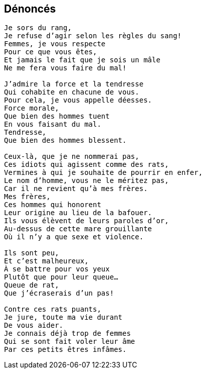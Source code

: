 == Dénoncés

[verse]
____
Je sors du rang,
Je refuse d'agir selon les règles du sang!
Femmes, je vous respecte
Pour ce que vous êtes,
Et jamais le fait que je sois un mâle
Ne me fera vous faire du mal!

J'admire la force et la tendresse
Qui cohabite en chacune de vous.
Pour cela, je vous appelle déesses.
Force morale,
Que bien des hommes tuent
En vous faisant du mal.
Tendresse,
Que bien des hommes blessent.

Ceux-là, que je ne nommerai pas,
Ces idiots qui agissent comme des rats,
Vermines à qui je souhaite de pourrir en enfer,
Le nom d'homme, vous ne le méritez pas,
Car il ne revient qu'à mes frères.
Mes frères,
Ces hommes qui honorent
Leur origine au lieu de la bafouer.
Ils vous élèvent de leurs paroles d'or,
Au-dessus de cette mare grouillante
Où il n'y a que sexe et violence.

Ils sont peu,
Et c'est malheureux,
À se battre pour vos yeux
Plutôt que pour leur queue...
Queue de rat,
Que j'écraserais d'un pas!

Contre ces rats puants,
Je jure, toute ma vie durant
De vous aider.
Je connais déjà trop de femmes
Qui se sont fait voler leur âme
Par ces petits êtres infâmes.
____
